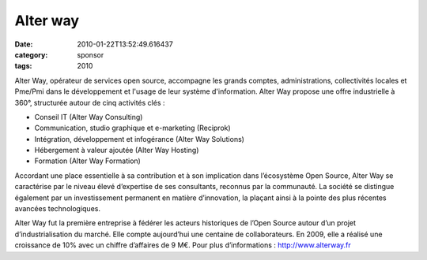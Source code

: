 Alter way
#########
:date: 2010-01-22T13:52:49.616437
:category: sponsor
:tags: 2010

Alter Way, opérateur de services open source, accompagne les grands comptes, administrations, collectivités locales et Pme/Pmi dans le développement et l'usage de leur système d'information. Alter Way propose une offre industrielle à 360°, structurée autour de cinq activités clés :

* Conseil IT (Alter Way Consulting)

* Communication, studio graphique et e-marketing (Reciprok)

* Intégration, développement et infogérance (Alter Way Solutions)

* Hébergement à valeur ajoutée (Alter Way Hosting)

* Formation (Alter Way Formation)

Accordant une place essentielle à sa contribution et à son implication dans l’écosystème Open Source, Alter Way se caractérise par le niveau élevé d’expertise de ses consultants, reconnus par la communauté. La société se distingue également par un investissement permanent en matière d’innovation, la plaçant ainsi à la pointe des plus récentes avancées technologiques.

Alter Way fut la première entreprise à fédérer les acteurs historiques de l’Open Source autour d’un projet d’industrialisation du marché. Elle compte aujourd’hui une centaine de collaborateurs. En 2009, elle a réalisé une croissance de 10% avec un chiffre d’affaires de 9 M€. Pour plus d’informations : `http://www.alterway.fr <http://www.alterway.fr>`_

